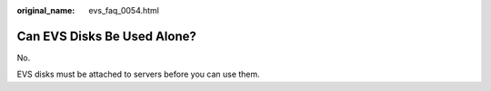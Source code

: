 :original_name: evs_faq_0054.html

.. _evs_faq_0054:

Can EVS Disks Be Used Alone?
============================

No.

EVS disks must be attached to servers before you can use them.
